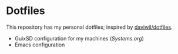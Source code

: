 * Dotfiles

This repository has my personal dotfiles; inspired by [[https://github.com/daviwil/dotfiles][daviwil/dotfiles]].

- GuixSD configuration for my machines ([[Systems.org][Systems.org]])
- Emacs configuration
